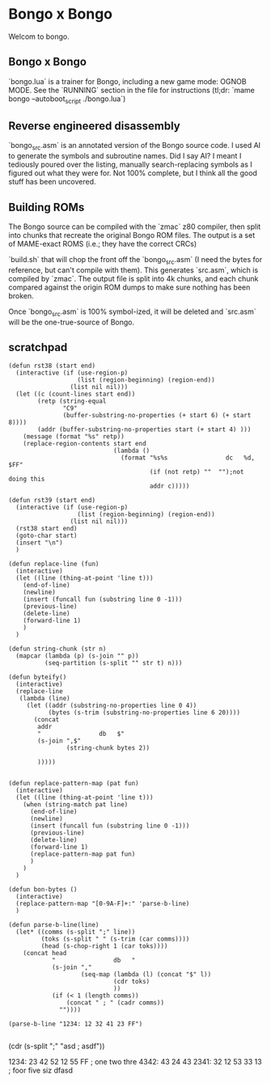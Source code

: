 * Bongo x Bongo

Welcom to bongo.

** Bongo x Bongo
`bongo.lua` is a trainer for Bongo, including a new game mode: OGNOB MODE.
See the `RUNNING` section in the file for instructions (tl;dr:  `mame bongo --autoboot_script ./bongo.lua`)

** Reverse engineered disassembly
`bongo_src.asm` is an annotated version of the Bongo source code. I used AI to generate the symbols and subroutine names. Did I say AI? I meant I tediously poured over the listing, manually search-replacing symbols as I figured out what they were for. Not 100% complete, but I think all the good stuff has been uncovered.

** Building ROMs
The Bongo source can be compiled with the `zmac` z80 compiler, then split into chunks that recreate the original Bongo ROM files. The output is a set of MAME-exact ROMS (i.e.; they have the correct CRCs) 

`build.sh` that will chop the front off the `bongo_src.asm` (I need the bytes for reference, but can't compile with them). This generates `src.asm`, which is compiled by `zmac`. The output file is split into 4k chunks, and each chunk compared against the origin ROM dumps to make sure nothing has been broken.

Once `bongo_src.asm` is 100% symbol-ized, it will be deleted and `src.asm` will be the one-true-source of Bongo. 


** scratchpad

#+BEGIN_SRC elisp
  (defun rst38 (start end)
    (interactive (if (use-region-p)
                     (list (region-beginning) (region-end))
                   (list nil nil)))
    (let ((c (count-lines start end))
          (retp (string-equal
                 "C9"
                 (buffer-substring-no-properties (+ start 6) (+ start 8))))
          (addr (buffer-substring-no-properties start (+ start 4) )))
      (message (format "%s" retp))
      (replace-region-contents start end
                               (lambda ()
                                 (format "%s%s                dc   %d, $FF"
                                         (if (not retp) ""  "");not doing this
                                         addr c)))))

  (defun rst39 (start end)
    (interactive (if (use-region-p)
                     (list (region-beginning) (region-end))
                   (list nil nil)))
    (rst38 start end)
    (goto-char start)
    (insert "\n")
    )

  (defun replace-line (fun)
    (interactive)
    (let ((line (thing-at-point 'line t)))
      (end-of-line)
      (newline)
      (insert (funcall fun (substring line 0 -1)))
      (previous-line)
      (delete-line)
      (forward-line 1)
      )
    )

  (defun string-chunk (str n)
    (mapcar (lambda (p) (s-join "" p))
            (seq-partition (s-split "" str t) n)))

  (defun byteify()
    (interactive)
    (replace-line
     (lambda (line)
       (let ((addr (substring-no-properties line 0 4))
             (bytes (s-trim (substring-no-properties line 6 20))))
         (concat
          addr
          "                db   $"
          (s-join ",$"
                  (string-chunk bytes 2))

          )))))


  (defun replace-pattern-map (pat fun)
    (interactive)
    (let ((line (thing-at-point 'line t)))
      (when (string-match pat line)
        (end-of-line)
        (newline)
        (insert (funcall fun (substring line 0 -1)))
        (previous-line)
        (delete-line)
        (forward-line 1)
        (replace-pattern-map pat fun)
        )
      )
    )

  (defun bon-bytes ()
    (interactive)
    (replace-pattern-map "[0-9A-F]+:" 'parse-b-line)
    )

  (defun parse-b-line(line)
    (let* ((comms (s-split ";" line))
           (toks (s-split " " (s-trim (car comms))))
           (head (s-chop-right 1 (car toks))))
      (concat head
              "                db   "
              (s-join ","
                      (seq-map (lambda (l) (concat "$" l))
                               (cdr toks)
                               ))
              (if (< 1 (length comms))
                  (concat " ; " (cadr comms))
                ""))))

  (parse-b-line "1234: 12 32 41 23 FF")

  #+END_SRC
  (cdr (s-split ";" "asd ; asdf"))

1234: 23 42 52 12 55 FF ; one two thre
4342: 43 24 43
2341: 32 12 53 33 13  ; foor five siz
dfasd
